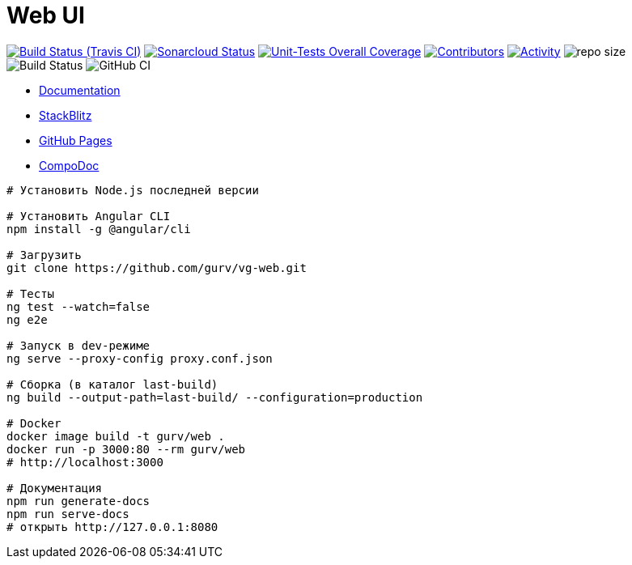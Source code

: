 = Web UI

image:https://img.shields.io/travis/gurv/vg-web/master.svg[Build Status (Travis CI),link=https://travis-ci.org/gurv/vg-web]
image:https://sonarcloud.io/api/project_badges/measure?project=io.github.gurv:vg-web&metric=alert_status[Sonarcloud Status,link=https://sonarcloud.io/dashboard?id=io.github.gurv%3Avg-web]
image:https://sonarcloud.io/api/project_badges/measure?project=io.github.gurv:vg-web&metric=coverage[Unit-Tests Overall Coverage,link=https://sonarcloud.io/dashboard?id=io.github.gurv%3vg-web]
image:https://img.shields.io/github/contributors/gurv/vg-web.svg[Contributors,link=https://github.com/gurv/vg-web/graphs/contributors]
image:https://img.shields.io/github/commit-activity/m/gurv/vg-web.svg[Activity,link=https://github.com/gurv/vg-web/pulse]
image:https://img.shields.io/github/repo-size/gurv/vg-web.svg[repo size]
image:https://dev.azure.com/gurv/vg/_apis/build/status/vg-web?branchName=master[Build Status]
image:https://github.com/gurv/vg-web/workflows/ci/badge.svg[GitHub CI]

* https://gurv.github.io/vg-doc/index.html[Documentation]

* https://stackblitz.com/github/gurv/vg-web[StackBlitz]

* https://gurv.github.io/vg-web/index.html[GitHub Pages]

* https://compodoc.app/[CompoDoc]

```
# Установить Node.js последней версии

# Установить Angular CLI
npm install -g @angular/cli

# Загрузить
git clone https://github.com/gurv/vg-web.git

# Тесты
ng test --watch=false
ng e2e

# Запуск в dev-режиме
ng serve --proxy-config proxy.conf.json

# Сборка (в каталог last-build)
ng build --output-path=last-build/ --configuration=production

# Docker
docker image build -t gurv/web .
docker run -p 3000:80 --rm gurv/web
# http://localhost:3000

# Документация
npm run generate-docs
npm run serve-docs
# открыть http://127.0.0.1:8080
```
